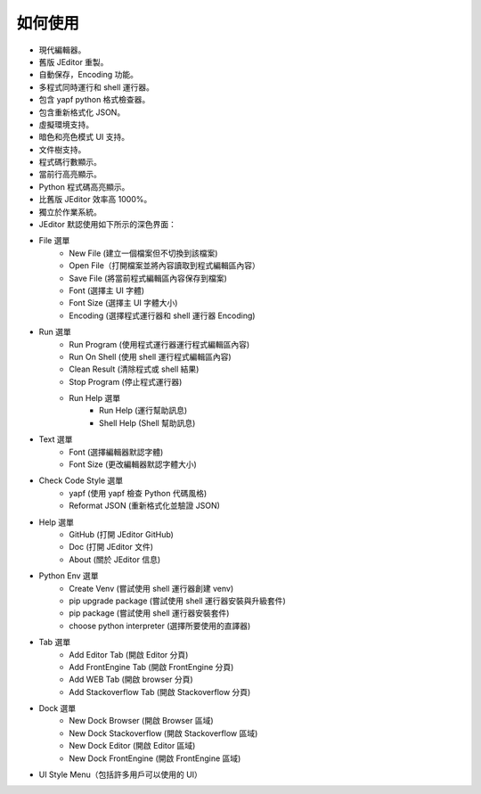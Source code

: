 如何使用
----

* 現代編輯器。
* 舊版 JEditor 重製。
* 自動保存，Encoding 功能。
* 多程式同時運行和 shell 運行器。
* 包含 yapf python 格式檢查器。
* 包含重新格式化 JSON。
* 虛擬環境支持。
* 暗色和亮色模式 UI 支持。
* 文件樹支持。
* 程式碼行數顯示。
* 當前行高亮顯示。
* Python 程式碼高亮顯示。
* 比舊版 JEditor 效率高 1000%。
* 獨立於作業系統。
* JEditor 默認使用如下所示的深色界面：
.. image:: image/JEditor.png
* File 選單
    * New File (建立一個檔案但不切換到該檔案)
    * Open File（打開檔案並將內容讀取到程式編輯區內容）
    * Save File (將當前程式編輯區內容保存到檔案)
    * Font (選擇主 UI 字體)
    * Font Size (選擇主 UI 字體大小)
    * Encoding (選擇程式運行器和 shell 運行器 Encoding)
* Run 選單
    * Run Program (使用程式運行器運行程式編輯區內容)
    * Run On Shell (使用 shell 運行程式編輯區內容)
    * Clean Result (清除程式或 shell 結果)
    * Stop Program (停止程式運行器)
    * Run Help 選單
        * Run Help (運行幫助訊息)
        * Shell Help (Shell 幫助訊息)
* Text 選單
    * Font (選擇編輯器默認字體)
    * Font Size (更改編輯器默認字體大小)
* Check Code Style 選單
    * yapf (使用 yapf 檢查 Python 代碼風格)
    * Reformat JSON (重新格式化並驗證 JSON)
* Help 選單
    * GitHub (打開 JEditor GitHub)
    * Doc (打開 JEditor 文件)
    * About (關於 JEditor 信息)
* Python Env 選單
    * Create Venv (嘗試使用 shell 運行器創建 venv)
    * pip upgrade package (嘗試使用 shell 運行器安裝與升級套件)
    * pip package (嘗試使用 shell 運行器安裝套件)
    * choose python interpreter (選擇所要使用的直譯器)
* Tab 選單
    * Add Editor Tab (開啟 Editor 分頁)
    * Add FrontEngine Tab (開啟 FrontEngine 分頁)
    * Add WEB Tab (開啟 browser 分頁)
    * Add Stackoverflow Tab (開啟 Stackoverflow 分頁)
* Dock 選單
    * New Dock Browser (開啟 Browser 區域)
    * New Dock Stackoverflow (開啟 Stackoverflow 區域)
    * New Dock Editor (開啟 Editor 區域)
    * New Dock FrontEngine (開啟 FrontEngine 區域)
* UI Style Menu（包括許多用戶可以使用的 UI）
